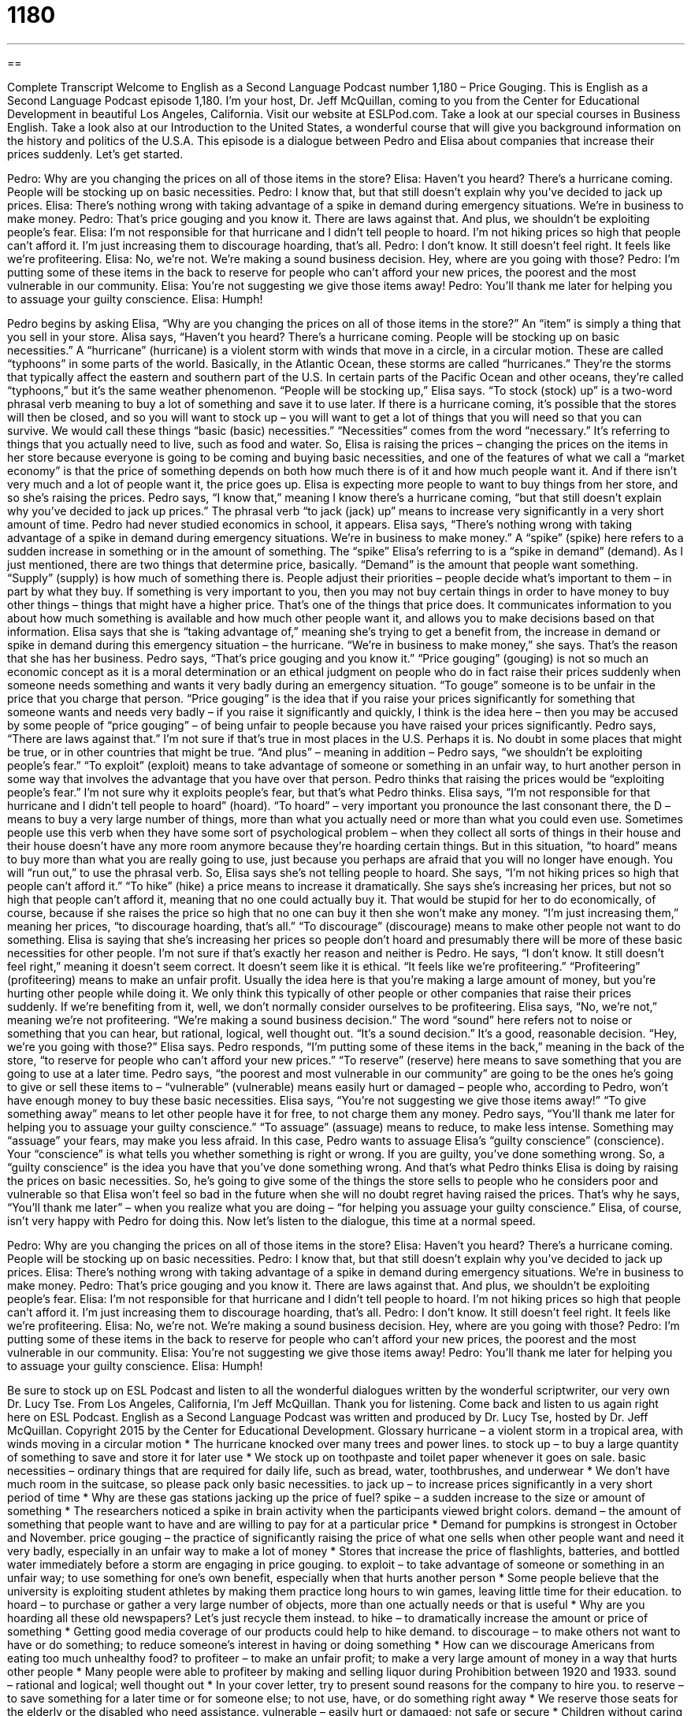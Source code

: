 = 1180
:toc: left
:toclevels: 3
:sectnums:
:stylesheet: ../../../myAdocCss.css

'''

== 

Complete Transcript
Welcome to English as a Second Language Podcast number 1,180 – Price Gouging.
This is English as a Second Language Podcast episode 1,180. I’m your host, Dr. Jeff McQuillan, coming to you from the Center for Educational Development in beautiful Los Angeles, California.
Visit our website at ESLPod.com. Take a look at our special courses in Business English. Take a look also at our Introduction to the United States, a wonderful course that will give you background information on the history and politics of the U.S.A.
This episode is a dialogue between Pedro and Elisa about companies that increase their prices suddenly. Let’s get started.
[start of dialogue]
Pedro: Why are you changing the prices on all of those items in the store?
Elisa: Haven’t you heard? There’s a hurricane coming. People will be stocking up on basic necessities.
Pedro: I know that, but that still doesn’t explain why you’ve decided to jack up prices.
Elisa: There’s nothing wrong with taking advantage of a spike in demand during emergency situations. We’re in business to make money.
Pedro: That’s price gouging and you know it. There are laws against that. And plus, we shouldn’t be exploiting people’s fear.
Elisa: I’m not responsible for that hurricane and I didn’t tell people to hoard. I’m not hiking prices so high that people can’t afford it. I’m just increasing them to discourage hoarding, that’s all.
Pedro: I don’t know. It still doesn’t feel right. It feels like we’re profiteering.
Elisa: No, we’re not. We’re making a sound business decision. Hey, where are you going with those?
Pedro: I’m putting some of these items in the back to reserve for people who can’t afford your new prices, the poorest and the most vulnerable in our community.
Elisa: You’re not suggesting we give those items away!
Pedro: You’ll thank me later for helping you to assuage your guilty conscience.
Elisa: Humph!
[end of dialogue]
Pedro begins by asking Elisa, “Why are you changing the prices on all of those items in the store?” An “item” is simply a thing that you sell in your store. Alisa says, “Haven’t you heard? There’s a hurricane coming. People will be stocking up on basic necessities.”
A “hurricane” (hurricane) is a violent storm with winds that move in a circle, in a circular motion. These are called “typhoons” in some parts of the world. Basically, in the Atlantic Ocean, these storms are called “hurricanes.” They’re the storms that typically affect the eastern and southern part of the U.S. In certain parts of the Pacific Ocean and other oceans, they’re called “typhoons,” but it’s the same weather phenomenon.
“People will be stocking up,” Elisa says. “To stock (stock) up” is a two-word phrasal verb meaning to buy a lot of something and save it to use later. If there is a hurricane coming, it’s possible that the stores will then be closed, and so you will want to stock up – you will want to get a lot of things that you will need so that you can survive. We would call these things “basic (basic) necessities.” “Necessities” comes from the word “necessary.” It’s referring to things that you actually need to live, such as food and water.
So, Elisa is raising the prices – changing the prices on the items in her store because everyone is going to be coming and buying basic necessities, and one of the features of what we call a “market economy” is that the price of something depends on both how much there is of it and how much people want it. And if there isn’t very much and a lot of people want it, the price goes up.
Elisa is expecting more people to want to buy things from her store, and so she’s raising the prices. Pedro says, “I know that,” meaning I know there’s a hurricane coming, “but that still doesn’t explain why you’ve decided to jack up prices.” The phrasal verb “to jack (jack) up” means to increase very significantly in a very short amount of time. Pedro had never studied economics in school, it appears.
Elisa says, “There’s nothing wrong with taking advantage of a spike in demand during emergency situations. We’re in business to make money.” A “spike” (spike) here refers to a sudden increase in something or in the amount of something. The “spike” Elisa’s referring to is a “spike in demand” (demand). As I just mentioned, there are two things that determine price, basically. “Demand” is the amount that people want something. “Supply” (supply) is how much of something there is.
People adjust their priorities – people decide what’s important to them – in part by what they buy. If something is very important to you, then you may not buy certain things in order to have money to buy other things – things that might have a higher price. That’s one of the things that price does. It communicates information to you about how much something is available and how much other people want it, and allows you to make decisions based on that information.
Elisa says that she is “taking advantage of,” meaning she’s trying to get a benefit from, the increase in demand or spike in demand during this emergency situation – the hurricane. “We’re in business to make money,” she says. That’s the reason that she has her business. Pedro says, “That’s price gouging and you know it.” “Price gouging” (gouging) is not so much an economic concept as it is a moral determination or an ethical judgment on people who do in fact raise their prices suddenly when someone needs something and wants it very badly during an emergency situation.
“To gouge” someone is to be unfair in the price that you charge that person. “Price gouging” is the idea that if you raise your prices significantly for something that someone wants and needs very badly – if you raise it significantly and quickly, I think is the idea here – then you may be accused by some people of “price gouging” – of being unfair to people because you have raised your prices significantly.
Pedro says, “There are laws against that.” I’m not sure if that’s true in most places in the U.S. Perhaps it is. No doubt in some places that might be true, or in other countries that might be true. “And plus” – meaning in addition – Pedro says, “we shouldn’t be exploiting people’s fear.” “To exploit” (exploit) means to take advantage of someone or something in an unfair way, to hurt another person in some way that involves the advantage that you have over that person.
Pedro thinks that raising the prices would be “exploiting people’s fear.” I’m not sure why it exploits people’s fear, but that’s what Pedro thinks. Elisa says, “I’m not responsible for that hurricane and I didn’t tell people to hoard” (hoard). “To hoard” – very important you pronounce the last consonant there, the D – means to buy a very large number of things, more than what you actually need or more than what you could even use.
Sometimes people use this verb when they have some sort of psychological problem – when they collect all sorts of things in their house and their house doesn’t have any more room anymore because they’re hoarding certain things. But in this situation, “to hoard” means to buy more than what you are really going to use, just because you perhaps are afraid that you will no longer have enough. You will “run out,” to use the phrasal verb. So, Elisa says she’s not telling people to hoard.
She says, “I’m not hiking prices so high that people can’t afford it.” “To hike” (hike) a price means to increase it dramatically. She says she’s increasing her prices, but not so high that people can’t afford it, meaning that no one could actually buy it. That would be stupid for her to do economically, of course, because if she raises the price so high that no one can buy it then she won’t make any money. “I’m just increasing them,” meaning her prices, “to discourage hoarding, that’s all.” “To discourage” (discourage) means to make other people not want to do something.
Elisa is saying that she’s increasing her prices so people don’t hoard and presumably there will be more of these basic necessities for other people. I’m not sure if that’s exactly her reason and neither is Pedro. He says, “I don’t know. It still doesn’t feel right,” meaning it doesn’t seem correct. It doesn’t seem like it is ethical. “It feels like we’re profiteering.” “Profiteering” (profiteering) means to make an unfair profit.
Usually the idea here is that you’re making a large amount of money, but you’re hurting other people while doing it. We only think this typically of other people or other companies that raise their prices suddenly. If we’re benefiting from it, well, we don’t normally consider ourselves to be profiteering. Elisa says, “No, we’re not,” meaning we’re not profiteering. “We’re making a sound business decision.” The word “sound” here refers not to noise or something that you can hear, but rational, logical, well thought out. “It’s a sound decision.” It’s a good, reasonable decision.
“Hey, we’re you going with those?” Elisa says. Pedro responds, “I’m putting some of these items in the back,” meaning in the back of the store, “to reserve for people who can’t afford your new prices.” “To reserve” (reserve) here means to save something that you are going to use at a later time. Pedro says, “the poorest and most vulnerable in our community” are going to be the ones he’s going to give or sell these items to – “vulnerable” (vulnerable) means easily hurt or damaged – people who, according to Pedro, won’t have enough money to buy these basic necessities.
Elisa says, “You’re not suggesting we give those items away!” “To give something away” means to let other people have it for free, to not charge them any money. Pedro says, “You’ll thank me later for helping you to assuage your guilty conscience.” “To assuage” (assuage) means to reduce, to make less intense. Something may “assuage” your fears, may make you less afraid. In this case, Pedro wants to assuage Elisa’s “guilty conscience” (conscience). Your “conscience” is what tells you whether something is right or wrong. If you are guilty, you’ve done something wrong.
So, a “guilty conscience” is the idea you have that you’ve done something wrong. And that’s what Pedro thinks Elisa is doing by raising the prices on basic necessities. So, he’s going to give some of the things the store sells to people who he considers poor and vulnerable so that Elisa won’t feel so bad in the future when she will no doubt regret having raised the prices. That’s why he says, “You’ll thank me later” – when you realize what you are doing – “for helping you assuage your guilty conscience.” Elisa, of course, isn’t very happy with Pedro for doing this.
Now let’s listen to the dialogue, this time at a normal speed.
[start of dialogue]
Pedro: Why are you changing the prices on all of those items in the store?
Elisa: Haven’t you heard? There’s a hurricane coming. People will be stocking up on basic necessities.
Pedro: I know that, but that still doesn’t explain why you’ve decided to jack up prices.
Elisa: There’s nothing wrong with taking advantage of a spike in demand during emergency situations. We’re in business to make money.
Pedro: That’s price gouging and you know it. There are laws against that. And plus, we shouldn’t be exploiting people’s fear.
Elisa: I’m not responsible for that hurricane and I didn’t tell people to hoard. I’m not hiking prices so high that people can’t afford it. I’m just increasing them to discourage hoarding, that’s all.
Pedro: I don’t know. It still doesn’t feel right. It feels like we’re profiteering.
Elisa: No, we’re not. We’re making a sound business decision. Hey, where are you going with those?
Pedro: I’m putting some of these items in the back to reserve for people who can’t afford your new prices, the poorest and the most vulnerable in our community.
Elisa: You’re not suggesting we give those items away!
Pedro: You’ll thank me later for helping you to assuage your guilty conscience.
Elisa: Humph!
[end of dialogue]
Be sure to stock up on ESL Podcast and listen to all the wonderful dialogues written by the wonderful scriptwriter, our very own Dr. Lucy Tse.
From Los Angeles, California, I’m Jeff McQuillan. Thank you for listening. Come back and listen to us again right here on ESL Podcast.
English as a Second Language Podcast was written and produced by Dr. Lucy Tse, hosted by Dr. Jeff McQuillan. Copyright 2015 by the Center for Educational Development.
Glossary
hurricane – a violent storm in a tropical area, with winds moving in a circular motion
* The hurricane knocked over many trees and power lines.
to stock up – to buy a large quantity of something to save and store it for later use
* We stock up on toothpaste and toilet paper whenever it goes on sale.
basic necessities – ordinary things that are required for daily life, such as bread, water, toothbrushes, and underwear
* We don’t have much room in the suitcase, so please pack only basic necessities.
to jack up – to increase prices significantly in a very short period of time
* Why are these gas stations jacking up the price of fuel?
spike – a sudden increase to the size or amount of something
* The researchers noticed a spike in brain activity when the participants viewed bright colors.
demand – the amount of something that people want to have and are willing to pay for at a particular price
* Demand for pumpkins is strongest in October and November.
price gouging – the practice of significantly raising the price of what one sells when other people want and need it very badly, especially in an unfair way to make a lot of money
* Stores that increase the price of flashlights, batteries, and bottled water immediately before a storm are engaging in price gouging.
to exploit – to take advantage of someone or something in an unfair way; to use something for one’s own benefit, especially when that hurts another person
* Some people believe that the university is exploiting student athletes by making them practice long hours to win games, leaving little time for their education.
to hoard – to purchase or gather a very large number of objects, more than one actually needs or that is useful
* Why are you hoarding all these old newspapers? Let’s just recycle them instead.
to hike – to dramatically increase the amount or price of something
* Getting good media coverage of our products could help to hike demand.
to discourage – to make others not want to have or do something; to reduce someone’s interest in having or doing something
* How can we discourage Americans from eating too much unhealthy food?
to profiteer – to make an unfair profit; to make a very large amount of money in a way that hurts other people
* Many people were able to profiteer by making and selling liquor during Prohibition between 1920 and 1933.
sound – rational and logical; well thought out
* In your cover letter, try to present sound reasons for the company to hire you.
to reserve – to save something for a later time or for someone else; to not use, have, or do something right away
* We reserve those seats for the elderly or the disabled who need assistance.
vulnerable – easily hurt or damaged; not safe or secure
* Children without caring and involved parents are more vulnerable to bad influences in childhood and during teen years.
to give (something) away – to give something to other people for free, without receiving payment
* On opening day, the store gave away t-shirts to the first 100 customers.
to assuage – to make something less intense; to provide relief; to reassure
* What can we do to assuage clients’ fears about investing in the stock market right now?
guilty conscience – a feeling that one should not do something, or that what one is doing is wrong
* For years, Shana had a guilty conscience about having stole money from her aunt’s purse.
Comprehension Questions
1. Which of these is an example of price gouging?
a) Hoarding
b) Profiteering
c) Reserving
2. Who is likely to buy the most?
a) Someone who is stocking up on the basic necessities
b) Someone who is hoarding
c) Someone who is giving items away
Answers at bottom.
What Else Does It Mean?
to jack up
The phrase “to jack up,” in this podcast, means to increase significantly in a very short period of time: “The airlines are charging for extra leg room and wider seats as a way to jack up profits.” The phrase “to jack (something) up” can also mean to use a tool to raise something heavy off the ground, especially to lift a car: “Could you please help me jack up the car so that I can change the tire?” The informal phrase “to jack (someone) around” means to make things difficult for someone, not providing information, and wasting that person’s time: “Stop jacking me around and answer the question!” Finally, the phrase “to do jumping jacks” means to perform an exercise by hopping between two positions: one with the feet together and the hands by one’s sides, and another with the feet apart and the hands raised above one’s head.
sound
In this podcast, the word “sound” means rational, logical, and well thought out: “The author makes a sound proposal with several supporting arguments.” A “sound sleeper” is someone who sleeps well and is not disturbed easily: “Don’t worry about making noise. The kids are sound sleepers who almost never wake up during the night.” “Of sound mind” is a fairly formal phrase meaning free of mental illness: “The judge will determine whether the man is of sound mind before beginning the trial.” A “sound bite” is a short recording of someone’s words, used in a news program: “The reporter is explaining the court’s reaction to the politician’s sound bite.” Finally, “sound effects” are noises that are produced to accompany a film or play: “Let’s find some good sound effects to make this haunted house even scarier.”
Culture Note
Laws Against Price Gouging
Price gouging occurs when a seller quickly increases the price of something or some service when it is “in greatest demand” (when people want and need it very badly), typically during “natural disasters” (phenomena such as earthquakes, hurricanes, and floods). Price gouging typically involves “emergency supplies” like bottled water, “bleach” (a liquid used for cleaning, especially after a flood), flashlights, batteries, medicine, and food.”
Many people feel that price gouging is “exploitative” (unfairly takes advantage of people who have many problems). However, other people argue that price gouging is simply a natural “response” (reaction) to increased demand. “Economics” (the study of how economies work) explains that suppliers’ prices must increase when buyers want to buy more of something, and prices must decrease when buyers want to buy less of something. People who believe this argue that price gouging laws help to “prevent” (not allow something to happen) people from “hoarding” (buying a very large amount of something and storing it for the future), which would limit the amount of emergency supplies available to others. And some people even argue that price gouging gives businesses an “incentive” (motivation; a reason to do something) to provide emergency goods and services during natural disasters.
As of 2008, 34 states had “enacted” (created laws) laws against price gouging. For example, the state of California has “capped” (set a maximum limit or amount) any such price increases at 10 percent. The state of Florida has “banned” (not allowed) price gouging, unless the seller can “demonstrate” (show; provide) that the increased price is needed to “cover” (make up for; pay for) increased costs, such as the costs of paying employees more so that they will work during a natural disaster.
Comprehension Answers
1 - b
2 - b